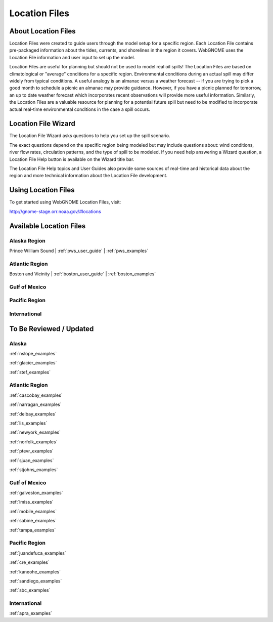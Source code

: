 ##############
Location Files
##############

About Location Files
====================

Location Files were created to guide users through the model setup for a
specific region. Each Location File contains pre-packaged
information about the tides, currents, and shorelines in the region it covers.
WebGNOME uses the Location File information and user input to set up the model.

Location Files are useful for planning but should not be used to model real oil spills!
The Location Files are based on climatological or "average" conditions for a specific
region. Environmental conditions during an actual spill may differ widely from typical
conditions. A useful analogy is an almanac versus a weather forecast -- if you are trying to
pick a good month to schedule a picnic an almanac may provide guidance. However, if you
have a picnic planned for tomorrow, an up to date weather forecast which incorporates recent
observations will provide more useful information. Similarly, the Location Files are a
valuable resource for planning for a potential future spill but need to be modified to
incorporate actual real-time environmental conditions in the case a spill occurs.

Location File Wizard
====================

The Location File Wizard asks questions to help you set up the spill scenario.

The exact questions depend on the specific region being modeled but may include
questions about: wind conditions, river flow rates, circulation patterns, and the
type of spill to be modeled.
If you need help answering a Wizard question, a Location File Help button is available
on the Wizard title bar.

The Location File Help topics and User Guides also provide some sources of real-time and historical data
about the region and more technical information about the Location File development.

Using Location Files
====================

To get started using WebGNOME Location Files, visit:

http://gnome-stage.orr.noaa.gov/#locations

Available Location Files
========================

Alaska Region
-------------

Prince William Sound | :ref:`pws_user_guide` | :ref:`pws_examples`

Atlantic Region
---------------

Boston and Vicinity | :ref:`boston_user_guide` | :ref:`boston_examples`

Gulf of Mexico
--------------


Pacific Region
--------------


International
-------------




To Be Reviewed / Updated
========================

Alaska
------

:ref:`nslope_examples`



:ref:`glacier_examples`

:ref:`stef_examples`


Atlantic Region
---------------

:ref:`cascobay_examples`

:ref:`narragan_examples`

:ref:`delbay_examples`

:ref:`lis_examples`

:ref:`newyork_examples`

:ref:`norfolk_examples`

:ref:`ptevr_examples`

:ref:`sjuan_examples`

:ref:`stjohns_examples`

Gulf of Mexico
--------------

:ref:`galveston_examples`

:ref:`lmiss_examples`

:ref:`mobile_examples`

:ref:`sabine_examples`

:ref:`tampa_examples`


Pacific Region
--------------

:ref:`juandefuca_examples`

:ref:`cre_examples`

:ref:`kaneohe_examples`

:ref:`sandiego_examples`

:ref:`sbc_examples`


International
-------------

:ref:`apra_examples`






